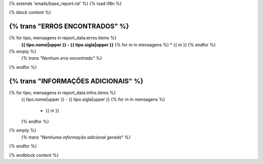 {% extends 'emails/base_report.rst' %}
{% load i18n %}

{% block content %}

**{% trans "ERROS ENCONTRADOS" %}**
=====================
{% for tipo, mensagens in report_data.erros.items %}
    **{{ tipo.nome|upper }} - {{ tipo.sigla|upper }}**
    {% for m in mensagens %}
    * {{ m }}
    {% endfor %}
{% empty %}
  *{% trans "Nenhum erro encontrado" %}*
{% endfor %}


**{% trans "INFORMAÇÕES ADICIONAIS" %}**
==========================
{% for tipo, mensagens in report_data.infos.items %}
    {{ tipo.nome|upper }} - {{ tipo.sigla|upper }}
    {% for m in mensagens %}
        * {{ m }}
    {% endfor %}
{% empty %}
  *{% trans "Nenhuma informação adicional gerada" %}*
{% endfor %}

{% endblock content %}